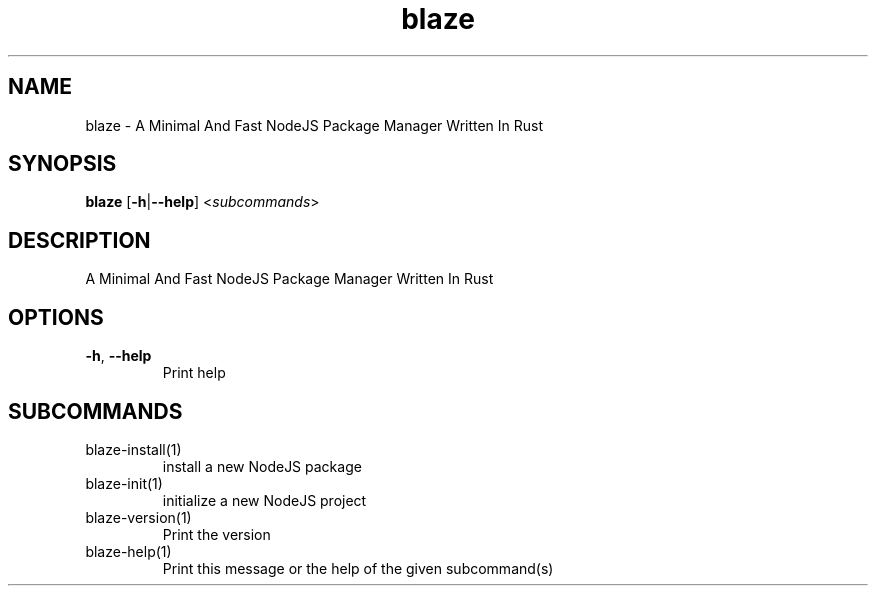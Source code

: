 .ie \n(.g .ds Aq \(aq
.el .ds Aq '
.TH blaze 1  "blaze " 
.SH NAME
blaze \- A Minimal And Fast NodeJS Package Manager Written In Rust
.SH SYNOPSIS
\fBblaze\fR [\fB\-h\fR|\fB\-\-help\fR] <\fIsubcommands\fR>
.SH DESCRIPTION
A Minimal And Fast NodeJS Package Manager Written In Rust
.SH OPTIONS
.TP
\fB\-h\fR, \fB\-\-help\fR
Print help
.SH SUBCOMMANDS
.TP
blaze\-install(1)
install a new NodeJS package
.TP
blaze\-init(1)
initialize a new NodeJS project
.TP
blaze\-version(1)
Print the version
.TP
blaze\-help(1)
Print this message or the help of the given subcommand(s)
